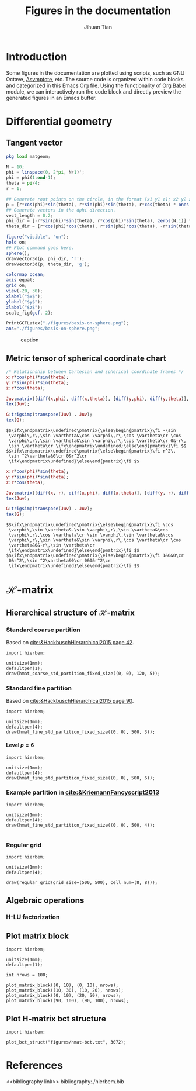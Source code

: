 #+TITLE: Figures in the documentation
#+AUTHOR: Jihuan Tian
#+OPTIONS: ':t toc:5 H:5
#+PROPERTY: header-args :eval never-export
#+LATEX_CLASS: article

* Introduction
  Some figures in the documentation are plotted using scripts, such as GNU Octave, [[https://asymptote.sourceforge.io/][Asymptote]], etc. The source code is organized within code blocks and categorized in this Emacs Org file. Using the functionality of [[https://orgmode.org/worg/org-contrib/babel/][Org Babel]] module, we can interactively run the code block and directly preview the generated figures in an Emacs buffer.
* Differential geometry
** Tangent vector
   #+BEGIN_SRC octave :session org-babel-octave :exports both :results file
     pkg load matgeom;

     N = 10;
     phi = linspace(0, 2*pi, N+1)';
     phi = phi(1:end-1);
     theta = pi/4;
     r = 1;

     ## Generate root points on the circle, in the format [x1 y1 z1; x2 y2 z2; ...]
     p = [r*cos(phi)*sin(theta), r*sin(phi)*sin(theta), r*cos(theta) * ones(N,1)];
     ## Generate vectors in the dphi direction.
     vect_length = 0.2;
     phi_dir = [-r*sin(phi)*sin(theta), r*cos(phi)*sin(theta), zeros(N,1)] * vect_length;
     theta_dir = [r*cos(phi)*cos(theta), r*sin(phi)*cos(theta), -r*sin(theta)*ones(N,1)] * vect_length;

     figure("visible", "on");
     hold on;
     ## Plot command goes here.
     sphere();
     drawVector3d(p, phi_dir, 'r');
     drawVector3d(p, theta_dir, 'g');

     colormap ocean;
     axis equal;
     grid on;
     view(-20, 30);
     xlabel("$x$");
     ylabel("$y$");
     zlabel("$z$");
     scale_fig(gcf, 2);

     PrintGCFLatex("./figures/basis-on-sphere.png");
     ans="./figures/basis-on-sphere.png";
   #+END_SRC

   #+CAPTION: caption
   #+NAME: fig:basis-on-sphere
   #+ATTR_HTML: :width 800px
   #+ATTR_LATEX: :width 0.5\textwidth
   #+RESULTS:
   [[file:./figures/basis-on-sphere.png]]
** Metric tensor of spherical coordinate chart
   #+begin_src maxima :exports both :results output
     /* Relationship between Cartesian and spherical coordinate frames */
     x:r*cos(phi)*sin(theta);
     y:r*sin(phi)*sin(theta);
     z:r*cos(theta);

     Juv:matrix([diff(x,phi), diff(x,theta)], [diff(y,phi), diff(y,theta)], [diff(z,phi), diff(z,theta)]);
     tex(Juv);

     G:trigsimp(transpose(Juv) . Juv);
     tex(G);
   #+end_src

   #+RESULTS:
   : $$\ifx\endpmatrix\undefined\pmatrix{\else\begin{pmatrix}\fi -\sin 
   :  \varphi\,r\,\sin \vartheta&\cos \varphi\,r\,\cos \vartheta\cr \cos 
   :  \varphi\,r\,\sin \vartheta&\sin \varphi\,r\,\cos \vartheta\cr 0&-r\,
   :  \sin \vartheta\cr \ifx\endpmatrix\undefined}\else\end{pmatrix}\fi $$
   : $$\ifx\endpmatrix\undefined\pmatrix{\else\begin{pmatrix}\fi r^2\,
   :  \sin ^2\vartheta&0\cr 0&r^2\cr 
   :  \ifx\endpmatrix\undefined}\else\end{pmatrix}\fi $$

   #+begin_src maxima :exports both :results output
     x:r*cos(phi)*sin(theta);
     y:r*sin(phi)*sin(theta);
     z:r*cos(theta);

     Juv:matrix([diff(x, r), diff(x,phi), diff(x,theta)], [diff(y, r), diff(y,phi), diff(y,theta)], [diff(z, r), diff(z,phi), diff(z,theta)]);
     tex(Juv);

     G:trigsimp(transpose(Juv) . Juv);
     tex(G);
   #+end_src

   #+RESULTS:
   : $$\ifx\endpmatrix\undefined\pmatrix{\else\begin{pmatrix}\fi \cos 
   :  \varphi\,\sin \vartheta&-\sin \varphi\,r\,\sin \vartheta&\cos 
   :  \varphi\,r\,\cos \vartheta\cr \sin \varphi\,\sin \vartheta&\cos 
   :  \varphi\,r\,\sin \vartheta&\sin \varphi\,r\,\cos \vartheta\cr \cos 
   :  \vartheta&0&-r\,\sin \vartheta\cr 
   :  \ifx\endpmatrix\undefined}\else\end{pmatrix}\fi $$
   : $$\ifx\endpmatrix\undefined\pmatrix{\else\begin{pmatrix}\fi 1&0&0\cr 
   :  0&r^2\,\sin ^2\vartheta&0\cr 0&0&r^2\cr 
   :  \ifx\endpmatrix\undefined}\else\end{pmatrix}\fi $$
* \(\mathcal{H}\)-matrix
** Hierarchical structure of \(\mathcal{H}\)-matrix
   :PROPERTIES:
   :CREATED:  <2023-11-09 Thu 16:15>
   :END:
*** Standard coarse partition
    Based on [[cite:&HackbuschHierarchical2015 page 42]].
    #+begin_src asymptote :exports both :results file :output-dir ./figures :file hmat-coarse-partition.png
      import hierbem;

      unitsize(1mm);
      defaultpen(1);
      draw(hmat_coarse_std_partition_fixed_size((0, 0), 120, 5));
    #+end_src

    #+CAPTION: 
    #+NAME: fig:hmat-coarse-partition
    #+ATTR_HTML: :width 500px
    #+ATTR_LATEX: :width 0.5\textwidth
    #+RESULTS:
    [[file:./figures/hmat-coarse-partition.png]]
*** Standard fine partition
    Based on [[cite:&HackbuschHierarchical2015 page 90]].
    #+begin_src asymptote :exports both :results file :output-dir ./figures :file hmat-fine-partition.png
      import hierbem;

      unitsize(1mm);
      defaultpen(4);
      draw(hmat_fine_std_partition_fixed_size((0, 0), 500, 3));
    #+end_src

    #+CAPTION: 
    #+NAME: fig:hmat-fine-partition
    #+ATTR_HTML: :width 500px
    #+ATTR_LATEX: :width 0.5\textwidth
    #+RESULTS:
    [[file:./figures/hmat-fine-partition.png]]
**** Level $p=6$
     #+begin_src asymptote :exports both :results file :output-dir ./figures :file hmat-fine-partition-level=6.png
       import hierbem;

       unitsize(1mm);
       defaultpen(4);
       draw(hmat_fine_std_partition_fixed_size((0, 0), 500, 6));
     #+end_src

     #+CAPTION: 
     #+NAME: fig:hmat-fine-partition-level=6
     #+ATTR_HTML: :width 500px
     #+ATTR_LATEX: :width 0.5\textwidth
     #+RESULTS:
     [[file:./figures/hmat-fine-partition-level=6.png]]
*** Example partition in [[cite:&KriemannFancyscript2013]]
    #+begin_src asymptote :exports both :results file :output-dir ./figures :file kriemann-fancyscript-2013-partition.png
      import hierbem;

      unitsize(1mm);
      defaultpen(4);
      draw(hmat_fine_std_partition_fixed_size((0, 0), 500, 4));

    #+end_src

    #+CAPTION: 
    #+NAME: fig:kriemann-fancyscript-2013-partition
    #+ATTR_HTML: :width 500px
    #+ATTR_LATEX: :width 0.5\textwidth
    #+RESULTS:
    [[file:./figures/kriemann-fancyscript-2013-partition.png]]
*** Regular grid
    #+begin_src asymptote :exports both :results file :output-dir ./figures :file regular-grid-8x8.png
      import hierbem;

      unitsize(1mm);
      defaultpen(4);

      draw(regular_grid(grid_size=(500, 500), cell_num=(8, 8)));
    #+end_src

    #+CAPTION: 
    #+NAME: fig:regular-grid-8x8
    #+ATTR_HTML: :width 500px
    #+ATTR_LATEX: :width 0.5\textwidth
    #+RESULTS:
    [[file:./figures/regular-grid-8x8.png]]
** Algebraic operations
*** H-LU factorization
** Plot matrix block
   #+begin_src asymptote :exports both :results file :output-dir ./figures :file matrix-blocks.png
     import hierbem;

     unitsize(1mm);
     defaultpen(1);

     int nrows = 100;

     plot_matrix_block((0, 10), (0, 10), nrows);
     plot_matrix_block((10, 30), (10, 20), nrows);
     plot_matrix_block((0, 10), (20, 50), nrows);
     plot_matrix_block((90, 100), (90, 100), nrows);
   #+end_src

   #+NAME: fig:matrix-blocks
   #+ATTR_HTML: :width 500px
   #+ATTR_LATEX: :width 0.5\textwidth
   #+RESULTS:
   [[file:./figures/matrix-blocks.png]]
** Plot H-matrix bct structure
   #+begin_src asymptote :exports both :results file :output-dir ./figures :file hmat-bct-struct.png
     import hierbem;

     plot_bct_struct("figures/hmat-bct.txt", 3072);
   #+end_src

   #+NAME: fig:hmat-bct-struct
   #+ATTR_HTML: :width 500px
   #+ATTR_LATEX: :width 0.5\textwidth
   #+RESULTS:
   [[file:./figures/hmat-bct-struct.png]]
* References
<<bibliography link>>
bibliography:./hierbem.bib
    
